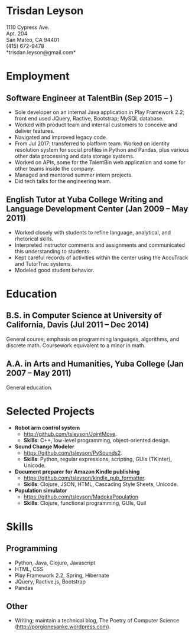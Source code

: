 #+TITLE: 
#+OPTIONS: toc:nil
#+OPTIONS: num:nil
* Trisdan Leyson
1110 Cypress Ave.\\
Apt. 204\\
San Mateo, CA 94401\\
(415) 672-9478\\
*trisdan.leyson@gmail.com*\\

* Employment
** Software Engineer at TalentBin (Sep 2015 – )
  - Sole developer on an internal Java application in Play Framework 2.2; front end used JQuery, Ractive, Bootstrap; MySQL database.
  - Worked with product team and internal customers to conceive and deliver features.
  - Navigated and improved legacy code.
  - From Jul 2017: transferred to platform team. Worked on identity resolution system for social profiles in Python and Pandas, plus various other data processing and data storage systems.
  - Worked on APIs, some for the TalentBin web application and some for other teams inside the company.
  - Managed and mentored summer intern projects.
  - Did tech talks for the engineering team.
** English Tutor at Yuba College Writing and Language Development Center (Jan 2009 – May 2011)
  - Worked closely with students to refine language, analytical, and rhetorical skills.
  - Interpreted instructor comments and assignments and communicated this understanding to students.
  - Kept careful records of activities within the center using the AccuTrack and TutorTrac systems.
  - Modeled good student behavior.

* Education
** B.S. in Computer Science at University of California, Davis (Jul 2011 – Dec 2014)
General course; emphasis on programming languages, algorithms, and discrete math. Coursework equivalent to a minor in math.
** A.A. in Arts and Humanities, Yuba College (Jan 2007 – May 2011)
General education.

* Selected Projects
  - *Robot arm control system*
    - http://github.com/tsleyson/JointMove.
    - *Skills*: C++, low-level programming, object-oriented design.
  - *Sound Change Modeler*
    - https://github.com/tsleyson/PySounds2.
    - *Skills*: Python, regular expressions, scripting, GUIs (TKinter), Unicode.
  - *Document preparer for Amazon Kindle publishing*
    - https://github.com/tsleyson/kindle_pub_formatter.
    - *Skills*: Clojure, JSON, HTML, Cascading Style Sheets, Unicode.
  - *Population simulator*
    - [[https://github.com/tsleyson/MadokaPopulation]]
    - *Skills*: Clojure, functional programming, GUIs, Quil

* Skills
** Programming
  - Python, Java, Clojure, Javascript
  - HTML, CSS
  - Play Framework 2.2, Spring, Hibernate
  - JQuery, Ractive.js, Bootstrap
  - Pandas
** Other
  - Writing; maintain a technical blog, The Poetry of Computer Science ([[http://porgionesanke.wordpress.com]]).
